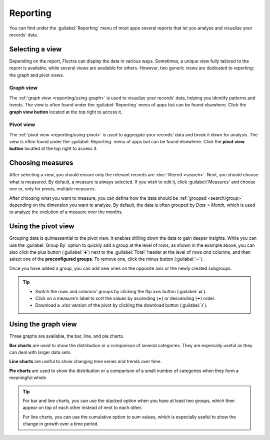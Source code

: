 =========
Reporting
=========

You can find under the :guilabel:`Reporting` menu of most apps several reports that let you analyze
and visualize your records' data.

.. _reporting/views:

Selecting a view
================

Depending on the report, Flectra can display the data in various ways. Sometimes, a unique view
fully tailored to the report is available, while several views are available for others. However,
two generic views are dedicated to reporting: the graph and pivot views.

.. _reporting/views/graph:

Graph view
----------

The :ref:`graph view <reporting/using-graph>` is used to visualize your records' data, helping you
identify patterns and trends. The view is often found under the :guilabel:`Reporting` menu of apps
but can be found elsewhere. Click the **graph view button** located at the top right to access
it.

.. image:: reporting/graph-button.png
   :align: center
   :alt: Selecting the graph view

.. _reporting/views/pivot:

Pivot view
----------

The :ref:`pivot view <reporting/using-pivot>` is used to aggregate your records' data and break it
down for analysis. The view is often found under the :guilabel:`Reporting` menu of apps but can be
found elsewhere. Click the **pivot view button** located at the top right to access it.

.. image:: reporting/pivot-button.png
   :align: center
   :alt: Selecting the pivot view

.. _reporting/choosing-measures:

Choosing measures
=================

After selecting a view, you should ensure only the relevant records are :doc:`filtered <search>`.
Next, you should choose what is measured. By default, a measure is always selected. If you wish to
edit it, click :guilabel:`Measures` and choose one or, only for pivots, multiple measures.

After choosing what you want to measure, you can define how the data should be :ref:`grouped
<search/group>` depending on the dimension you want to analyze. By default, the data is often
grouped by *Date > Month*, which is used to analyze the evolution of a measure over the months.

.. example::

   .. tabs::

      .. tab:: Select measures

         Among other measures, you could add the :guilabel:`Margin` and :guilabel:`Count` measures
         to the Sales Analysis report. By default, the :guilabel:`Untaxed Amount` measure is
         selected.

         .. image:: reporting/measures.png
            :align: center
            :alt: Selecting different measures on the Sales Analysis report

      .. tab:: Group measures

         You could group the measures by :guilabel:`Product Category` at the level of rows on the
         previous Sales Analysis report example.

         .. image:: reporting/single-group.png
            :align: center
            :alt: Adding a group on the Sales Analysis report

.. _reporting/using-pivot:

Using the pivot view
====================

Grouping data is quintessential to the pivot view. It enables drilling down the data to gain deeper
insights. While you can use the :guilabel:`Group By` option to quickly add a group at the level of
rows, as shown in the example above, you can also click the plus button (:guilabel:`➕`) next to the
:guilabel:`Total` header at the level of rows *and* columns, and then select one of the
**preconfigured groups**. To remove one, click the minus button (:guilabel:`➖`).

Once you have added a group, you can add new ones on the opposite axis or the newly created
subgroups.

.. example::
   You could further divide the measures on the previous Sales Analysis report example by the
   :guilabel:`Salesperson` group at the level of columns and by the :guilabel:`Order Date > Month`
   group on the :guilabel:`All / Saleable / Office Furniture` product category.

   .. image:: reporting/multiple-groups.png
      :align: center
      :alt: Adding multiple groups on the Sales Analysis report

.. tip::
   - Switch the rows and columns' groups by clicking the flip axis button (:guilabel:`⇄`).
   - Click on a measure's label to sort the values by ascending (⏶) or descending (⏷) order.
   - Download a `.xlsx` version of the pivot by clicking the download button (:guilabel:`⭳`).

.. _reporting/using-graph:

Using the graph view
====================

Three graphs are available, the bar, line, and pie charts.

**Bar charts** are used to show the distribution or a comparison of several categories. They are
especially useful as they can deal with larger data sets.

**Line charts** are useful to show changing time series and trends over time.

**Pie charts** are used to show the distribution or a comparison of a small number of categories
when they form a meaningful whole.

.. tabs::

   .. tab:: Bar chart

      .. image:: reporting/bar.png
         :align: center
         :alt: Viewing the Sales Analysis report as a bar chart

   .. tab:: Line chart

      .. image:: reporting/line.png
         :align: center
         :alt: Viewing the Sales Analysis report as a line chart

   .. tab:: Pie chart

      .. image:: reporting/pie.png
         :align: center
         :alt: Viewing the Sales Analysis report as a pie chart

.. tip::
   For bar and line charts, you can use the stacked option when you have at least two groups, which
   then appear on top of each other instead of next to each other.

   .. tabs::

      .. tab:: Stacked bar chart

         .. image:: reporting/stacked.png
            :align: center
            :alt: Stacked bar chart example

      .. tab:: Regular bar chart

         .. image:: reporting/non-stacked.png
            :align: center
            :alt: Non-stacked bar chart example

   For line charts, you can use the cumulative option to sum values, which is especially useful to
   show the change in growth over a time period.

   .. tabs::

      .. tab:: Cumulative line chart

         .. image:: reporting/cumulative.png
            :align: center
            :alt: Cumulative line chart example

      .. tab:: Regular line chart

         .. image:: reporting/non-cumulative.png
            :align: center
            :alt: Regular line chart example
